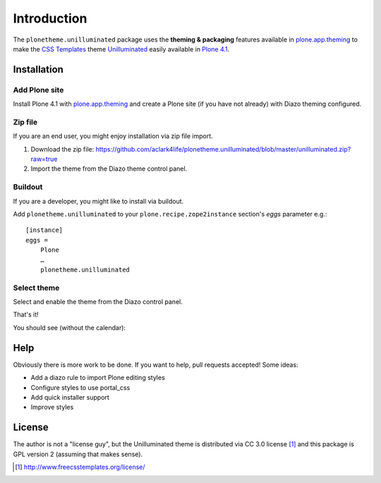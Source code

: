 
Introduction
============

The ``plonetheme.unilluminated`` package uses the **theming & packaging** features
available in `plone.app.theming`_ to make the `CSS Templates`_ theme `Unilluminated`_ easily
available in `Plone 4.1`_.

Installation
------------

Add Plone site
~~~~~~~~~~~~~~

Install Plone 4.1 with `plone.app.theming`_ and create a Plone site (if you have not already)
with Diazo theming configured.

.. image:: https://github.com/aclark4life/plonetheme.unilluminated/raw/master/screenshot2.png


Zip file
~~~~~~~~

If you are an end user, you might enjoy installation via zip file import.

1. Download the zip file: https://github.com/aclark4life/plonetheme.unilluminated/blob/master/unilluminated.zip?raw=true
2. Import the theme from the Diazo theme control panel.

.. image:: https://github.com/aclark4life/plonetheme.unilluminated/raw/master/screenshot4.png

Buildout
~~~~~~~~

If you are a developer, you might like to install via buildout.

Add ``plonetheme.unilluminated`` to your ``plone.recipe.zope2instance`` section's *eggs* parameter e.g.::

    [instance]
    eggs =
        Plone
        …
        plonetheme.unilluminated

Select theme
~~~~~~~~~~~~

Select and enable the theme from the Diazo control panel.

.. image:: https://github.com/aclark4life/plonetheme.unilluminated/raw/master/screenshot3.png

That's it!

You should see (without the calendar):

.. image:: https://github.com/aclark4life/plonetheme.unilluminated/raw/master/screenshot.png

Help
----

Obviously there is more work to be done. If you want to help, pull requests accepted! Some ideas:

* Add a diazo rule to import Plone editing styles
* Configure styles to use portal_css
* Add quick installer support
* Improve styles 

License
-------

The author is not a "license guy", but the Unilluminated theme is distributed via CC 3.0 license [1]_ and this package is GPL version 2 (assuming that makes sense).

.. _`Unilluminated`: http://www.freecsstemplates.org/preview/unilluminated/
.. _`plone.app.theming`: http://pypi.python.org/pypi/plone.app.theming
.. _`Plone 4.1`: http://pypi.python.org/pypi/Plone/4.1rc2
.. _`CSS Templates`: http://www.freecsstemplates.org/

.. [1] http://www.freecsstemplates.org/license/
